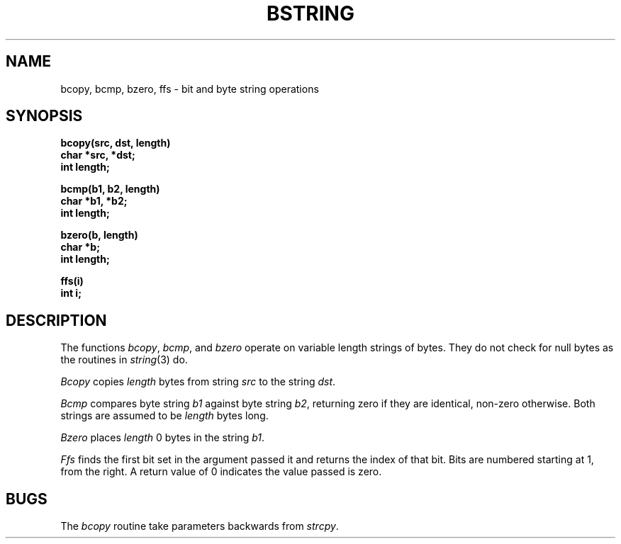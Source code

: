 .\" Copyright (c) 1983 Regents of the University of California.
.\" All rights reserved.  The Berkeley software License Agreement
.\" specifies the terms and conditions for redistribution.
.\"
.\"	@(#)bstring.3	6.2 (Berkeley) 4/10/87
.\"
.TH BSTRING 3  ""
.UC 5
.SH NAME
bcopy, bcmp, bzero, ffs \- bit and byte string operations
.SH SYNOPSIS
.nf
.B bcopy(src, dst, length)
.B char *src, *dst;
.B int length;
.PP
.B bcmp(b1, b2, length)
.B char *b1, *b2;
.B int length;
.PP
.B bzero(b, length)
.B char *b;
.B int length;
.PP
.B ffs(i)
.B int i;
.fi
.SH DESCRIPTION
The functions
.IR bcopy ,
.IR bcmp ,
and
.I bzero
operate on variable length strings of bytes.
They do not check for null bytes as the routines in
.IR string (3)
do.
.PP
.I Bcopy
copies 
.I length
bytes from string
.I src
to the string
.IR dst .
.PP
.I Bcmp
compares byte string
.I b1
against byte string
.IR b2 ,
returning zero if they are identical,
non-zero otherwise.  Both strings are
assumed to be
.I length
bytes long.
.PP
.I Bzero
places
.I length
0 bytes in the string
.IR b1 .
.PP
\fIFfs\fP finds the first bit set in the argument passed it and returns
the index of that bit.  Bits are numbered starting at 1, from the right.
A return value of 0 indicates the value passed is zero.
.SH BUGS
The
.I bcopy
routine take parameters backwards from
.IR strcpy .
